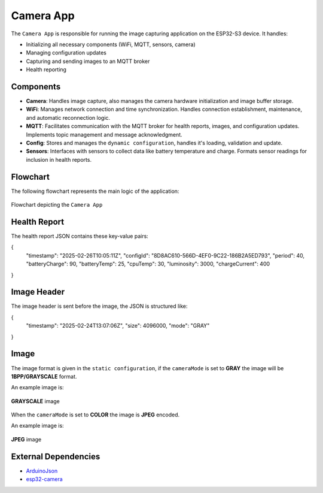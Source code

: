 Camera App
===========
The ``Camera App`` is responsible for running the image capturing application on the ESP32-S3 device. It handles:

- Initializing all necessary components (WiFi, MQTT, sensors, camera)

- Managing configuration updates

- Capturing and sending images to an MQTT broker

- Health reporting

Components
-----------

- **Camera**: Handles image capture, also manages the camera hardware initialization and image buffer storage.

- **WiFi**: Manages network connection and time synchronization. Handles connection establishment, maintenance, and automatic reconnection logic.

- **MQTT**: Facilitates communication with the MQTT broker for health reports, images, and configuration updates. Implements topic management and message acknowledgment.

- **Config**:  Stores and manages the ``dynamic configuration``, handles it's loading, validation and update.

- **Sensors**:  Interfaces with sensors to collect data like battery temperature and charge. Formats sensor readings for inclusion in health reports.

Flowchart
----------

The following flowchart represents the main logic of the application:

.. figure:: ../../../_static/camera_app_flowchart.png
        :align: center
        :alt: Flowchart depicting the ``Camera App``

        Flowchart depicting the ``Camera App``

Health Report 
--------------

The health report JSON contains these key-value pairs:

.. code-block:: json

{
    "timestamp": "2025-02-26T10:05:11Z",
    "configId": "8D8AC610-566D-4EF0-9C22-186B2A5ED793",
    "period": 40,
    "batteryCharge": 90,
    "batteryTemp": 25,
    "cpuTemp": 30,
    "luminosity": 3000,
    "chargeCurrent": 400
}

Image Header 
-------------

The image header is sent before the image, the JSON is structured like:

.. code-block:: json
{
    "timestamp": "2025-02-24T13:07:06Z",
    "size": 4096000,
    "mode": "GRAY"
}

Image
------

The image format is given in the ``static configuration``, if the ``cameraMode`` is set to **GRAY** the image will be **1BPP/GRAYSCALE** format.

An example image is:

.. figure:: ../../../_static/GRAYSCALE.jpg
        :align: center
        :alt: **GRAYSCALE** image

        **GRAYSCALE** image

When the ``cameraMode`` is set to **COLOR** the image is **JPEG** encoded.

An example image is:

.. figure:: ../../../_static/COLOR.jpg
        :align: center
        :alt: **JPEG** image

        **JPEG** image

External Dependencies
----------------------

- `ArduinoJson <https://github.com/bblanchon/ArduinoJson>`_

- `esp32-camera <https://github.com/espressif/esp32-camera>`_

.. include-build-file:: inc/camera_app.inc